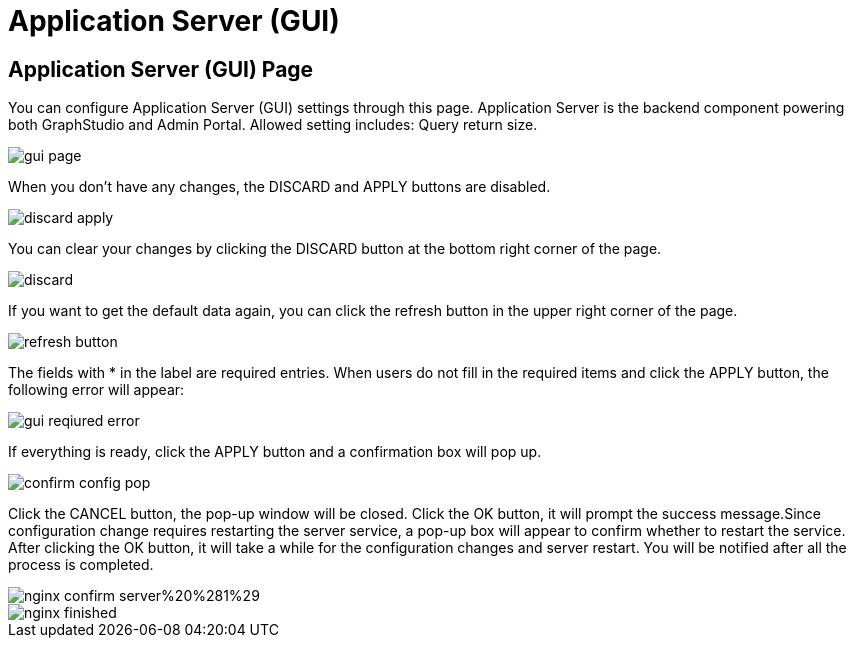 = Application Server (GUI)

== Application Server (GUI) Page

You can configure Application Server (GUI) settings through this page. Application Server is the backend component powering both GraphStudio and Admin Portal. Allowed setting includes: Query return size.

image::gui-page.png[]

When you don't have any changes, the DISCARD and APPLY buttons are disabled.

image::discard-apply.png[]

You can clear your changes by clicking the DISCARD button at the bottom right corner of the page.

image::discard.png[]

If you want to get the default data again, you can click the refresh button in the upper right corner of the page.

image::refresh-button.png[]

The fields with * in the label are required entries. When users do not fill in the required items and click the APPLY button, the following error will appear:

image::gui-reqiured-error.png[]

If everything is ready, click the APPLY button and a confirmation box will pop up.

image::confirm-config-pop.png[]

Click the CANCEL button, the pop-up window will be closed. Click the OK button, it will prompt the success message.Since configuration change requires restarting the server service, a pop-up box will appear to confirm whether to restart the service. After clicking the OK button, it will take a while for the configuration changes and server restart. You will be notified after all the process is completed.

image::nginx-confirm-server%20%281%29.png[]

image::nginx-finished.png[]
